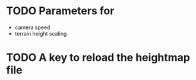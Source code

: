 * TODO Parameters for 
  + camera speed
  + terrain height scaling

* TODO A key to reload the heightmap file
